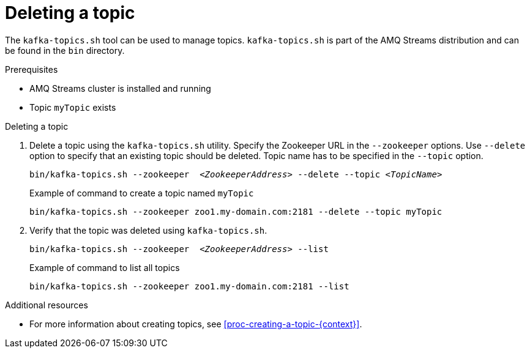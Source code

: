 // Module included in the following assemblies:
//
// assembly-topics.adoc

[id='proc-deleting-a-topic-{context}']

= Deleting a topic

The `kafka-topics.sh` tool can be used to manage topics.
`kafka-topics.sh` is part of the AMQ Streams distribution and can be found in the `bin` directory.

.Prerequisites

* AMQ Streams cluster is installed and running
* Topic `myTopic` exists

.Deleting a topic

. Delete a topic using the `kafka-topics.sh` utility.
Specify the Zookeeper URL in the `--zookeeper` options.
Use `--delete` option to specify that an existing topic should be deleted.
Topic name has to be specified in the `--topic` option.
+
[source,shell,subs=+quotes]
bin/kafka-topics.sh --zookeeper  _<ZookeeperAddress>_ --delete --topic _<TopicName>_
+
.Example of command to create a topic named `myTopic`
[source,shell,subs=+quotes]
bin/kafka-topics.sh --zookeeper zoo1.my-domain.com:2181 --delete --topic myTopic

. Verify that the topic was deleted using `kafka-topics.sh`.
+
[source,shell,subs=+quotes]
bin/kafka-topics.sh --zookeeper  _<ZookeeperAddress>_ --list
+
.Example of command to list all topics
[source,shell,subs=+quotes]
bin/kafka-topics.sh --zookeeper zoo1.my-domain.com:2181 --list

.Additional resources

* For more information about creating topics, see xref:proc-creating-a-topic-{context}[].